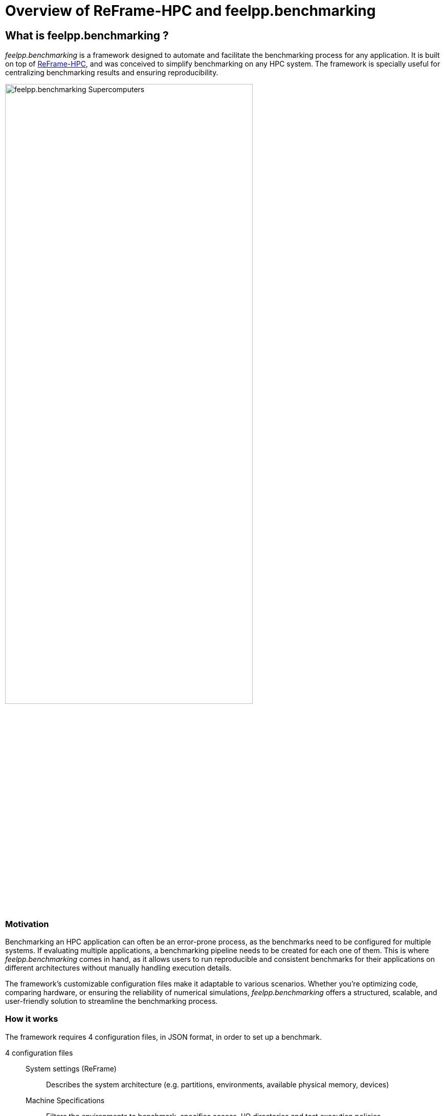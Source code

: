 = Overview of ReFrame-HPC and feelpp.benchmarking

== What is feelpp.benchmarking ?

_feelpp.benchmarking_ is a framework designed to automate and facilitate the benchmarking process for any application. It is built on top of link:https://github.com/reframe-hpc/reframe[ReFrame-HPC], and was conceived to simplify benchmarking on any HPC system. The framework is specially useful for centralizing benchmarking results and ensuring reproducibility.

image::bench_supercomputers.png[feelpp.benchmarking Supercomputers,width=75%]

=== Motivation

Benchmarking an HPC application can often be an error-prone process, as the benchmarks need to be configured for multiple systems. If evaluating multiple applications, a benchmarking pipeline needs to be created for each one of them.
This is where _feelpp.benchmarking_ comes in hand, as it allows users to run reproducible and consistent benchmarks for their applications on different architectures without manually handling execution details.

The framework's customizable configuration files make it adaptable to various scenarios.
Whether you're optimizing code, comparing hardware, or ensuring the reliability of numerical simulations, _feelpp.benchmarking_ offers a structured, scalable, and user-friendly solution to streamline the benchmarking process.

=== How it works

The framework requires 4 configuration files, in JSON format, in order to set up a benchmark.

4 configuration files::
    System settings (ReFrame)::: Describes the system architecture (e.g. partitions, environments, available physical memory, devices)
    Machine Specifications::: Filters the environments to benchmark, specifies access, I/O directories and test execution policies.
    Benchmark/Application Specifications::: Describes how to execute the application, where and how to extract performance variables, and the test parametrization.
    Figure configuration::: Describes how to build the generated report's plots

Once the files are built and _feelpp.benchmarking_ is launched, a pre-processing phase begins where configuration files are parse. After this, the ReFrame test pipeline is executed according to the provided configuration.

Pre-processing stage::
    1. Configuration files are parsed to replace *placeholders*.
    2. If a container image is being benchmarked, this one is pulled and placed on the provided destination.
    3. If there are remote file dependencies, they are downloaded to the specified destinations.

ReFrame test pipeline::
    1. The parameter space is created.
    2. Tests are dispatched.
    3. Computing resources are set, along with specific launcher and scheduler options.
    4. Jobs are submitted by the scheduler.
    5. Performance variables are extracted.
    6. Sanity checks
    7. Cleanup

Finally, at the end phase of the pipeline, _feelpp.benchmarking_ will store the ReFrame report following a specific folder structure.
This will allow the framework to handle multiple ReFrame reports in order to render them in a dashboard-like website.

The diagram figure summarizes the _feelpp.benchmarking_ workflow.

image::benchmark_code_design.png[feelpp.benchmarking sequence diagram]

== What is ReFrame-HPC ?

image::reframe_logo-width400p.png[ReFrame Logo]

"ReFrame is a powerful framework for writing system regression tests and benchmarks, specifically targeted to HPC systems. The goal of the framework is to abstract away the complexity of the interactions with the system, separating the logic of a test from the low-level details, which pertain to the system configuration and setup. This allows users to write portable tests in a declarative way that describes only the test's functionality."
-- https://github.com/reframe-hpc/reframe[ReFrame in a Nutshell]

=== Core features

Regression testing:: Ensures that new changes do not introduce errors by re-running existing test cases.
Performance evaluation:: Monitors and assesses the performance of applications to detect any regressions or improvements.
Performance and Sanity checks:: Automates validation of test results with built-in support for performance benchmarks, ensuring correctness and efficiency.

=== Test Execution Pipeline

ReFrame tests go through a pre-defined pipeline where users can customize the what happens in between each step by using decorators (e.g. `@run_after("setup")`).

1. Setup: Tests are set up for current partition and programming environment.

2. Compile: If needed, the script for test compilation is created and submitted for execution.

3. Run: Scripts associated to the test execution are submitted (asynchronously or sequentially).

4. Sanity: The test outputs are checked to validate the correct execution.

5. Performance: Performance metrics are collected.

6. Cleanup: Test resources are cleaned up.

image::reframe-test-cases.svg[How ReFrame loads and schedules tests for execution]

.Example Pipeline
====
[source, python]
----
import reframe as rfm
import reframe.utility.sanity as sn

@rfm.simple_test
class SleepTest(rfm.RunOnlyRegressionTest):
    valid_systems = ['*']
    valid_prog_environs = ['*']

    executable = 'bash'
    executable_opts = ['-c']
    seconds_to_sleep = parameter([1,2,3])

    @run_after("init")
    def setReferences(self):
        self.reference = {
            '*': {
                'sleepTime': (self.seconds_to_sleep,-0.05,0.05,'s')
            }
        }

    @run_before("run")
    def setExecutableOpts(self):
        self.executable_opts += [f'''
            SECONDS=0;
            sleep {self.seconds_to_sleep};
            duration=$SECONDS;
            echo "slept for $duration s";
            echo "I'm done sleeping!";
        ''']

    @sanity_function
    def validateExecution(self):
        return sn.assert_found("I'm done sleeping!", self.stdout)

    @performance_function('s')
    def sleepTime(self):
        return sn.extractsingle(f'slept for (\d+)\s+s',self.stdout,1,float)
----
====

For those interested in learning more, check out:

- Official ReFrame Documentation: https://reframe-hpc.readthedocs.io
- GitHub Repository: https://github.com/reframe-hpc

